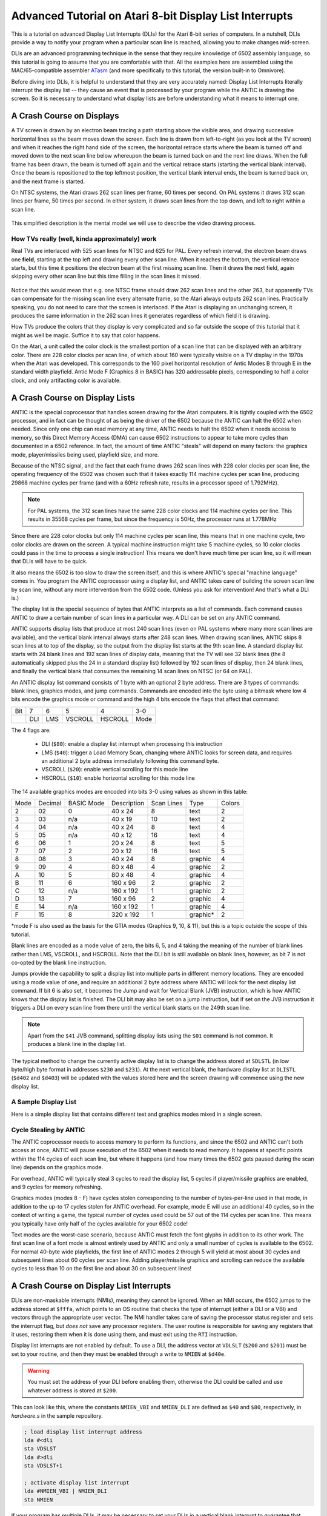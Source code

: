 .. _dli_tutorial:

.. highlight:: ca65


Advanced Tutorial on Atari 8-bit Display List Interrupts
==========================================================

This is a tutorial on advanced Display List Interrupts (DLIs) for the Atari
8-bit series of computers. In a nutshell, DLIs provide a way to notify your
program when a particular scan line is reached, allowing you to make changes
mid-screen.

DLIs are an advanced programming technique in the sense that they require
knowledge of 6502 assembly language, so this tutorial is going to assume that
you are comfortable with that. All the examples here are assembled using the
MAC/65-compatible assembler `ATasm
<https://atari.miribilist.com/atasm/index.html>`_ (and more specifically to
this tutorial, the version built-in to Omnivore).

Before diving into DLIs, it is helpful to understand that they are very
accurately named: Display List Interrupts literally interrupt the display list
-- they cause an event that is processed by your program while the ANTIC is drawing the screen. So it is necessary to understand what display lists are
before understanding what it means to interrupt one.

.. seealso::

   Here are some resources for learning more about display list interrupts:

   * `De Re Atari, Chapter 5 <https://www.atariarchives.org/dere/chapt05.php>`_
   * `Yaron Nir's tutorial using cc65 <https://atariage.com/forums/topic/291991-cc65-writing-a-dli-tutorial/>`_


A Crash Course on Displays
--------------------------------

A TV screen is drawn by an electron beam tracing a path starting above the
visible area, and drawing successive horizontal lines as the beam moves down
the screen. Each line is drawn from left-to-right (as you look at the TV
screen) and when it reaches the right hand side of the screen, the horizontal
retrace starts where the beam is turned off and moved down to the next scan
line below whereupon the beam is turned back on and the next line draws. When
the full frame has been drawn, the beam is turned off again and the vertical
retrace starts (starting the vertical blank interval). Once the beam is
repositioned to the top leftmost position, the vertical blank interval ends,
the beam is turned back on, and the next frame is started.

On NTSC systems, the Atari draws 262 scan lines per frame, 60 times per second.
On PAL systems it draws 312 scan lines per frame, 50 times per second. In
either system, it draws scan lines from the top down, and left to right within
a scan line.

.. figure:: electron-beam.png
   :align: center

This simplified description is the mental model we will use to describe the
video drawing process.

How TVs really (well, kinda approximately) work
~~~~~~~~~~~~~~~~~~~~~~~~~~~~~~~~~~~~~~~~~~~~~~~~

Real TVs are interlaced with 525 scan lines for NTSC and 625 for PAL. Every
refresh interval, the electron beam draws one **field**, starting at the top
left and drawing every other scan line. When it reaches the bottom, the
vertical retrace starts, but this time it positions the electron beam at the
first missing scan line. Then it draws the next field, again skipping every
other scan line but this time filling in the scan lines it missed.

.. figure:: electron-beam-interlaced.png
   :align: center

Notice that this would mean that e.g. one NTSC frame should draw 262 scan lines
and the other 263, but apparently TVs can compensate for the missing scan line
every alternate frame, so the Atari always outputs 262 scan lines. Practically
speaking, you do not need to care that the screen is interlaced. If the Atari
is displaying an unchanging screen, it produces the same information in the 262
scan lines it generates regardless of which field it is drawing.

How TVs produce the colors that they display is very complicated and so far
outside the scope of this tutorial that it might as well be magic. Suffice it
to say that color happens.

On the Atari, a unit called the color clock is the smallest portion of a scan
line that can be displayed with an arbitrary color. There are 228 color clocks
per scan line, of which about 160 were typically visible on a TV display in the
1970s when the Atari was developed. This corresponds to the 160 pixel
horizontal resolution of Antic Modes B through E in the standard width
playfield. Antic Mode F (Graphics 8 in BASIC) has 320 addressable pixels,
corresponding to half a color clock, and only artifacting color is available.

.. seealso::

   * `All About Video Fields <https://lurkertech.com/lg/fields/>`_
   * `Composite artifact colors <https://en.wikipedia.org/wiki/Composite_artifact_colors>`_ article on Wikipedia


A Crash Course on Display Lists
--------------------------------

ANTIC is the special coprocessor that handles screen drawing for the Atari
computers. It is tightly coupled with the 6502 processor, and in fact can be
thought of as being the driver of the 6502 because the ANTIC can halt the 6502
when needed. Since only one chip can read memory at any time, ANTIC needs to
halt the 6502 when it needs access to memory, so this Direct Memory Access
(DMA) can cause 6502 instructions to appear to take more cycles than documented
in a 6502 reference. In fact, the amount of time ANTIC "steals" will depend on
many factors: the graphics mode, player/missiles being used, playfield size,
and more.

Because of the NTSC signal, and the fact that each frame draws 262 scan lines
with 228 color clocks per scan line, the operating frequency of the 6502 was
chosen such that it takes exactly 114 machine cycles per scan line, producing
29868 machine cycles per frame (and with a 60Hz refresh rate, results in a
processor speed of 1.792MHz).

.. note::

   For PAL systems, the 312 scan lines have the same 228 color clocks and 114
   machine cycles per line. This results in 35568 cycles per frame, but since
   the frequency is 50Hz, the processor runs at 1.778MHz

Since there are 228 color clocks but only 114 machine cycles per scan line,
this means that in one machine cycle, two color clocks are drawn on the screen.
A typical machine instruction might take 5 machine cycles, so 10 color clocks
could pass in the time to process a single instruction! This means we don't
have much time per scan line, so it will mean that DLIs will have to be quick.

It also means the 6502 is too slow to draw the screen itself, and this is where
ANTIC's special "machine language" comes in. You program the ANTIC coprocessor
using a display list, and ANTIC takes care of building the screen scan line by
scan line, without any more intervention from the 6502 code. (Unless you ask for intervention! And that's what a DLI is.)

The display list is the special sequence of bytes that ANTIC interprets as a
list of commands. Each command causes ANTIC to draw a certain number of scan
lines in a particular way. A DLI can be set on any ANTIC command.

ANTIC supports display lists that produce at most 240 scan lines (even on PAL
systems where many more scan lines are available), and the vertical blank
interval always starts after 248 scan lines. When drawing scan lines, ANTIC
skips 8 scan lines at to top of the display, so the output from the display
list starts at the 9th scan line. A standard display list starts with 24 blank
lines and 192 scan lines of display data, meaning that the TV will see 32 blank
lines (the 8 automatically skipped plus the 24 in a standard display list)
followed by 192 scan lines of display, then 24 blank lines, and finally the
vertical blank that consumes the remaining 14 scan lines on NTSC (or 64 on
PAL).

An ANTIC display list command consists of 1 byte with an optional 2 byte
address. There are 3 types of commands: blank lines, graphics modes, and jump
commands. Commands are encoded into the byte using a bitmask where low 4 bits
encode the graphics mode or command and the high 4 bits encode the flags that
affect that command:

.. csv-table::

    Bit, 7, 6, 5, 4, 3-0
       , DLI, LMS, VSCROLL, HSCROLL, Mode

The 4 flags are:

 * DLI (``$80``): enable a display list interrupt when processing this instruction
 * LMS (``$40``): trigger a Load Memory Scan, changing where ANTIC looks for screen data, and requires an additional 2 byte address immediately following this command byte.
 * VSCROLL (``$20``): enable vertical scrolling for this mode line
 * HSCROLL (``$10``): enable horizontal scrolling for this mode line

The 14 available graphics modes are encoded into bits 3-0 using values as shown
in this table:

.. csv-table::

    Mode, Decimal, BASIC Mode,  Description, Scan Lines, Type, Colors
    2, 02,    0,     40 x 24,   8, text, 2
    3, 03,    n/a,   40 x 19,  10, text, 2
    4, 04,    n/a,   40 x 24,   8, text, 4
    5, 05,    n/a,   40 x 12,  16, text, 4
    6, 06,    1,     20 x 24,   8, text, 5
    7, 07,    2,     20 x 12,  16, text, 5
    8, 08,    3,     40 x 24,   8, graphic, 4
    9, 09,    4,     80 x 48,   4, graphic, 2
    A, 10,    5,     80 x 48,   4, graphic, 4
    B, 11,    6,    160 x 96,   2, graphic, 2
    C, 12,    n/a,  160 x 192,  1, graphic, 2
    D, 13,    7,    160 x 96,   2, graphic, 4
    E, 14,    n/a,  160 x 192,  1, graphic, 4
    F, 15,    8,    320 x 192,  1, graphic*, 2

*mode F is also used as the basis for the GTIA modes (Graphics 9, 10, & 11),
but this is a topic outside the scope of this tutorial.

Blank lines are encoded as a mode value of zero, the bits 6, 5, and 4 taking
the meaning of the number of blank lines rather than LMS, VSCROLL, and HSCROLL. Note that the DLI bit is still available on blank lines, however, as bit 7 is not co-opted by the blank line instruction.

Jumps provide the capability to split a display list into multiple parts in
different memory locations. They are encoded using a mode value of one, and
require an additional 2 byte address where ANTIC will look for the next display
list command. If bit 6 is also set, it becomes the Jump and wait for Vertical
Blank (JVB) instruction, which is how ANTIC knows that the display list is
finished. The DLI bit may also be set on a jump instruction, but if set on the
JVB instruction it triggers a DLI on every scan line from there until the
vertical blank starts on the 249th scan line.

.. note::

   Apart from the ``$41`` JVB command, splitting display lists using the
   ``$01`` command is not common. It produces a blank line in the display list.

The typical method to change the currently active display list is to change the
address stored at ``SDLSTL`` (in low byte/high byte format in addresses
``$230`` and ``$231``). At the next vertical blank, the hardware display list
at ``DLISTL`` (``$d402`` and ``$d403``) will be updated with the values stored
here and the screen drawing will commence using the new display list.

.. seealso::

   More resources about display lists are available:

   * https://www.atariarchives.org/mapping/memorymap.php#560,561
   * https://www.atariarchives.org/mapping/appendix8.php

A Sample Display List
~~~~~~~~~~~~~~~~~~~~~~~~~~

Here is a simple display list that contains different text and graphics modes
mixed in a single screen.


Cycle Stealing by ANTIC
~~~~~~~~~~~~~~~~~~~~~~~~~~~~~~~~~

The ANTIC coprocessor needs to access memory to perform its functions, and
since the 6502 and ANTIC can't both access at once, ANTIC will pause execution
of the 6502 when it needs to read memory. It happens at specific points within
the 114 cycles of each scan line, but where it happens (and how many times the
6502 gets paused during the scan line) depends on the graphics mode.

For overhead, ANTIC will typically steal 3 cycles to read the display list, 5
cycles if player/missile graphics are enabled, and 9 cycles for memory
refreshing.

Graphics modes (modes 8 - F) have cycles stolen corresponding to the number of
bytes-per-line used in that mode, in addition to the up-to 17 cycles stolen for
ANTIC overhead. For example, mode E will use an additional 40 cycles, so in the
context of writing a game, the typical number of cycles used could be 57 out of
the 114 cycles per scan line. This means you typically have only half of the
cycles available for your 6502 code!

Text modes are the worst-case scenario, because ANTIC must fetch the font
glyphs in addition to its other work. The first scan line of a font mode is
almost entirely used by ANTIC and only a small number of cycles is available to
the 6502. For normal 40-byte wide playfields, the first line of ANTIC modes 2
through 5 will yield at most about 30 cycles and subsequent lines about 60
cycles per scan line. Adding player/missile graphics and scrolling can reduce
the available cycles to less than 10 on the first line and about 30 on
subsequent lines!

.. seealso::

   Chapter 4 in the
   `Altirra Hardware Reference Manual <http://www.virtualdub.org/downloads/Altirra%20Hardware%20Reference%20Manual.pdf>`_
   contains tables depicting exactly which cycles are stolen by ANTIC for
   each mode.


A Crash Course on Display List Interrupts
---------------------------------------------

DLIs are non-maskable interrupts (NMIs), meaning they cannot be ignored. When
an NMI occurs, the 6502 jumps to the address stored at ``$fffa``, which points
to an OS routine that checks the type of interrupt (either a DLI or a VBI) and
vectors through the appropriate user vector. The NMI handler takes care of
saving the processor status register and sets the interrupt flag, but *does
not* save any processor registers. The user routine is responsible for saving
any registers that it uses, restoring them when it is done using them, and must
exit using the ``RTI`` instruction.

Display list interrupts are not enabled by default. To use a DLI, the address
vector at ``VDLSLT`` (``$200`` and ``$201``) must be set to your routine, and
then they must be enabled through a write to ``NMIEN`` at ``$d40e``.

.. warning::

   You must set the address of your DLI before enabling them, otherwise the DLI
   could be called and use whatever address is stored at ``$200``.

This can look like this, where the constants ``NMIEN_VBI`` and ``NMIEN_DLI``
are defined as ``$40`` and ``$80``, respectively, in `hardware.s` in the sample
repository.

.. code-block::

           ; load display list interrupt address
           lda #<dli
           sta VDSLST
           lda #>dli
           sta VDSLST+1

           ; activate display list interrupt
           lda #NMIEN_VBI | NMIEN_DLI
           sta NMIEN

If your program has multiple DLIs, it may be necessary to set your DLIs in a
vertical blank interrupt to guarantee that ANTIC is not in the middle of the
screen when the DLI becomes active. In Yaron Nir's tutorial a different
technique is used, one not requiring a vertical blank interrupt but instead
using the ``RTCLOK`` 3-byte zero page variable. The last of the bytes, location
``$14``, is incremented every vertical blank, so that technique is to wait
until location ``$14`` changes, then set ``NMIEN``:

.. code-block::

           lda RTCLOK+2
   ?loop   cmp RTCLOK+2  ; will be equal until incremented in VB
           beq ?loop

           ; activate display list interrupt
           lda #NMIEN_VBI | NMIEN_DLI
           sta NMIEN



A Simple Example
~~~~~~~~~~~~~~~~~~~~~

A common use of display lists is to change colors part of the way down the
screen. This first display list interrupt will change the color of the
background:

.. code-block::

   dli     pha
           lda #$7a
           sta COLBK
           pla
           rti

but note that running this example causes a flickering line in the background:

.. figure:: first_dli.gif
   :align: center
   :width: 50%



A Simple Example with WSYNC
~~~~~~~~~~~~~~~~~~~~~~~~~~~~~~~~

The Atari provides a way to sync with a scan line, and that's triggered by
saving some value (any value, the bit pattern is not important) to the
``WSYNC`` memory location at ``$d40a``. This causes the 6502 to stop processing
instructions until the electron beam nears the end of the scan line, at which
point the 6502 will resume executing instructions. Because the electron beam is
usually off-screen at this point, it is safe to change color registers for at
least the next several instructions without artifacts appearing on screen.

.. code-block::

   dli     pha
           lda #$7a
           sta WSYNC
           sta COLBK
           pla
           rti

.. figure:: first_dli_with_wsync.png
   :align: center
   :width: 50%

.. note::

   ``WSYNC`` (wait for horizontal blank) usually restarts the 6502 on or
   about cycle 105 out of 114, but there are cases that can delay that. See the
   Altirra Hardware Reference Manual for more information.


DLIs in a Nutshell
-----------------------

DLIs provide you with a way to notify your program at a particular vertical
location on the screen. They pause (or interrupt) the normal flow of program
code, save the state of the machine, call your DLI subroutine, and restore the
state of the computer before returning control to the code that was
interrupted.

.. warning::

   Here are the requirements for successful use of DLIs:

   * your DLI routine must save any registers it clobbers
   * restore any registers you save before exiting
   * exit with an ``RTI``
   * use ``WSYNC`` if necessary
   * be aware of cycles stolen by ANTIC: you could have only 60 cycles per scan line in higher resolution graphics modes, and as few as 10 in text modes
   * store the address of your routine in ``VDSLST`` before enabling DLIs with ``NMIEN``

Note that nowhere in that list was the requirement that the DLI be short. It
doesn't have to be, and in fact DLIs that span multiple scan lines are similar
to kernels used in Atari 2600 programming. The difference is that ANTIC steals
cycles depending on a bunch of factors, so the total cycle counting approach
(or `Racing the Beam <https://mitpress.mit.edu/books/racing-beam>`_) is usually
not possible.

However, most DLIs that you will run across in the wild *are* short, because
they typically don't do a lot of calculations. Most of the setup work will
generally be done outside of the DLI and the DLI itself just handles the result
of that work.


Advanced DLI #1: Moving the DLI Up and Down the Screen
------------------------------------------------------------

The DLI subroutine itself doesn't directly know what scan line caused the
interrupt because all DLIs are routed through the same vector at ``VDLSTL``.
The only trigger is in the display list itself, the DLI bit on the display list
command.

The display list can be modified in place to move the DLI to different lines
without changing the DLI code itself.



Advanced DLI #2: Multiple DLIs
------------------------------------------------------------

One of the problems with having a single DLI vector is: what do you do when you
want to have more than one DLI?

Some solutions that you will see in the wild:

 * use ``VCOUNT`` to check where you are on screen
 * change ``VDLSTL`` to point to the next DLI in the chain
 * increment an index value and use that to determine which DLI has been called

Here's another solution that can save some valuable cycles: put your DLIs in the same page of memory and only change the low byte.



Advanced DLI #3: Multiplexing Players & Collision Detection
------------------------------------------------------------------

Simple multiplexing players of is easy, you just set a new value for one of the
player or missile X position registers. But what if you want to have *a lot* of
reuse of players and be able to use the collision registers to see what has
happened in each region?


